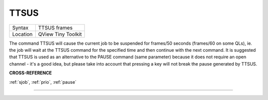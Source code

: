 ..  _ttsus:

TTSUS
=====

+----------+-------------------------------------------------------------------+
| Syntax   |  TTSUS frames                                                     |
+----------+-------------------------------------------------------------------+
| Location |  QView Tiny Toolkit                                               |
+----------+-------------------------------------------------------------------+

The command TTSUS will cause the current job to be suspended for
frames/50 seconds (frames/60 on some QLs), ie. the job will wait at the
TTSUS command for the specified time and then continue with the next
command. It is suggested that TTSUS is used as an alternative to the
PAUSE command (same parameter) because it does not require an open
channel - it's a good idea, but please take into account that pressing a
key will not break the pause generated by TTSUS.

**CROSS-REFERENCE**

:ref:`sjob`, :ref:`prio`,
:ref:`pause`

--------------


